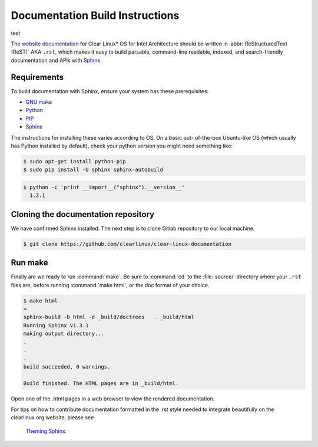 Documentation Build Instructions
################################

test

The `website documentation`_ for Clear Linux\* OS for Intel Architecture
should be written in :abbr:`ReStructuredText (ReST)` AKA ``.rst``, which
makes it easy to build parsable, command-line readable, indexed, and
search-friendly documentation and APIs with `Sphinx`_.

.. _requirements:

Requirements
============

To build documentation with Sphinx, ensure your system has these
prerequisites:

* `GNU make`_
* `Python`_
* `PIP`_
* `Sphinx`_

The instructions for installing these varies according to OS. On a basic out-
of-the-box Ubuntu-like OS (which usually has Python installed by default),
check your python version you might need something like:

.. code-block:: console

   $ sudo apt-get install python-pip
   $ sudo pip install -U sphinx sphinx-autobuild



.. code-block:: console

   $ python -c 'print __import__("sphinx").__version__'
     1.3.1

Cloning the documentation repository
====================================

We have confirmed Sphinx installed.  The next step is to clone Gitlab
repository to our local machine.


.. code-block:: console

   $ git clone https://github.com/clearlinux/clear-linux-documentation

Run make
========

Finally are we ready to run :command:`make`. Be sure to :command:`cd` to the
:file:`source/` directory where your ``.rst`` files are, before
running :command:`make html`, or the doc format of your choice.

.. code-block:: console

   $ make html
   >
   sphinx-build -b html -d _build/doctrees   . _build/html
   Running Sphinx v1.3.1
   making output directory...
   .
   .
   .
   build succeeded, 0 warnings.

   Build finished. The HTML pages are in _build/html.

Open one of the .html pages in a web browser to view the rendered
documentation.

For tips on how to contribute documentation formatted in the .rst style
needed to integrate beautifully on the clearlinux.org website, please see
 `Theming Sphinx`_.


.. _website documentation:  https://clearlinux.org/documentation
.. _Sphinx: http://sphinx-doc.org/
.. _GNU make: https://www.gnu.org/software/make/
.. _Python: https://www.python.org/
.. _PIP: https://pypi.python.org/pypi/pip/
.. _Theming Sphinx: https://github.com/otcshare/tcs-hub/blob/master/theming-sphinx.rst

